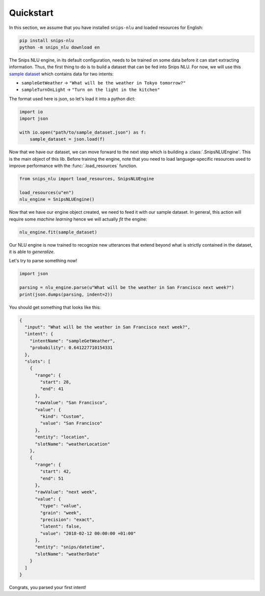 .. _quickstart:

Quickstart
==========

In this section, we assume that you have installed ``snips-nlu`` and loaded
resources for English:

.. code-block:: sh

    pip install snips-nlu
    python -m snips_nlu download en


The Snips NLU engine, in its default configuration, needs to be trained on
some data before it can start extracting information. Thus, the first thing to
do is to build a dataset that can be fed into Snips NLU.
For now, we will use this `sample dataset`_ which contains data for two intents:

- ``sampleGetWeather`` -> ``"What will be the weather in Tokyo tomorrow?"``
- ``sampleTurnOnLight`` -> ``"Turn on the light in the kitchen"``

The format used here is json, so let's load it into a python dict:

.. code-block:: python

    import io
    import json

    with io.open("path/to/sample_dataset.json") as f:
        sample_dataset = json.load(f)

Now that we have our dataset, we can move forward to the next step which is
building a :class:`.SnipsNLUEngine`. This is the main object of this lib.
Before training the engine, note that you need to load language-specific
resources used to improve performance with the :func:`.load_resources` function.

.. code-block:: python

    from snips_nlu import load_resources, SnipsNLUEngine

    load_resources(u"en")
    nlu_engine = SnipsNLUEngine()

Now that we have our engine object created, we need to feed it with our sample
dataset. In general, this action will require some *machine learning* hence we
will actually *fit* the engine:

.. code-block:: python

    nlu_engine.fit(sample_dataset)


Our NLU engine is now trained to recognize new utterances that extend beyond
what is strictly contained in the dataset, it is able to *generalize*.

Let's try to parse something now!

.. code-block:: python

    import json

    parsing = nlu_engine.parse(u"What will be the weather in San Francisco next week?")
    print(json.dumps(parsing, indent=2))


You should get something that looks like this:

.. code-block:: json

    {
      "input": "What will be the weather in San Francisco next week?",
      "intent": {
        "intentName": "sampleGetWeather",
        "probability": 0.641227710154331
      },
      "slots": [
        {
          "range": {
            "start": 28,
            "end": 41
          },
          "rawValue": "San Francisco",
          "value": {
            "kind": "Custom",
            "value": "San Francisco"
          },
          "entity": "location",
          "slotName": "weatherLocation"
        },
        {
          "range": {
            "start": 42,
            "end": 51
          },
          "rawValue": "next week",
          "value": {
            "type": "value",
            "grain": "week",
            "precision": "exact",
            "latent": false,
            "value": "2018-02-12 00:00:00 +01:00"
          },
          "entity": "snips/datetime",
          "slotName": "weatherDate"
        }
      ]
    }

Congrats, you parsed your first intent!


.. _sample dataset: https://github.com/snipsco/snips-nlu/blob/master/samples/sample_dataset.json
